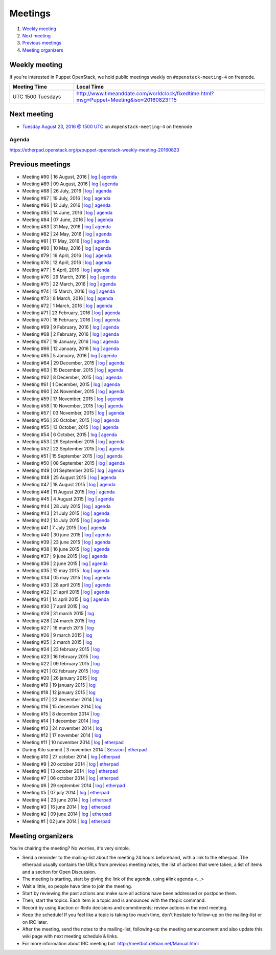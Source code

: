 .. _meetings:

########
Meetings
########

1. `Weekly meeting`_
2. `Next meeting`_
3. `Previous meetings`_
4. `Meeting organizers`_

Weekly meeting
==============

If you're interested in Puppet OpenStack, we hold public meetings weekly on
``#openstack-meeting-4`` on freenode.

.. list-table::
   :widths: 25 75
   :header-rows: 1

   * - Meeting Time
     - Local Time
   * - UTC 1500 Tuesdays
     - http://www.timeanddate.com/worldclock/fixedtime.html?msg=Puppet+Meeting&iso=20160823T15



Next meeting
============

- `Tuesday August 23, 2016 @ 1500 UTC
  <http://www.timeanddate.com/worldclock/fixedtime.html?msg=Puppet+Meeting&iso
  =20160823T15>`_ on ``#openstack-meeting-4`` on freenode

Agenda
------

https://etherpad.openstack.org/p/puppet-openstack-weekly-meeting-20160823

Previous meetings
=================
- Meeting #90 | 16 August, 2016 | `log
  <http://eavesdrop.openstack.org/meetings/puppet_openstack/2016/puppet_
  openstack.2016-08-16-15.00.log.html>`_ | `agenda
  <https://etherpad.openstack.org/p/puppet-openstack-weekly-meeting-
  20160816>`_
- Meeting #89 | 09 August, 2016 | `log
  <http://eavesdrop.openstack.org/meetings/puppet_openstack/2016/puppet_
  openstack.2016-08-09-15.00.log.html>`_ | `agenda
  <https://etherpad.openstack.org/p/puppet-openstack-weekly-meeting-
  20160809>`_
- Meeting #88 | 26 July, 2016 | `log
  <http://eavesdrop.openstack.org/meetings/puppet_openstack/2016/puppet_
  openstack.2016-07-26-15.01.log.html>`_ | `agenda
  <https://etherpad.openstack.org/p/puppet-openstack-weekly-meeting-
  20160726>`_
- Meeting #87 | 19 July, 2016 | `log
  <http://eavesdrop.openstack.org/meetings/puppet_openstack/2016/puppet_
  openstack.2016-07-19-15.00.log.html>`_ | `agenda
  <https://etherpad.openstack.org/p/puppet-openstack-weekly-meeting-
  20160719>`_
- Meeting #86 | 12 July, 2016 | `log
  <http://eavesdrop.openstack.org/meetings/puppet_openstack/2016/puppet_
  openstack.2016-07-12-15.00.log.html>`_ | `agenda
  <https://etherpad.openstack.org/p/puppet-openstack-weekly-meeting-
  20160712>`_
- Meeting #85 | 14 June, 2016 | `log
  <http://eavesdrop.openstack.org/meetings/puppet_openstack/2016/puppet_
  openstack.2016-06-14-15.00.log.html>`_ | `agenda
  <https://etherpad.openstack.org/p/puppet-openstack-weekly-meeting-
  20160614>`_
- Meeting #84 | 07 June, 2016 | `log
  <http://eavesdrop.openstack.org/meetings/puppet_openstack/2016/puppet_
  openstack.2016-06-07-15.00.log.html>`_ | `agenda
  <https://etherpad.openstack.org/p/puppet-openstack-weekly-meeting-
  20160607>`_
- Meeting #83 | 31 May, 2016 | `log
  <http://eavesdrop.openstack.org/meetings/puppet_openstack/2016/puppet_
  openstack.2016-05-31-15.00.log.html>`_ | `agenda
  <https://etherpad.openstack.org/p/puppet-openstack-weekly-meeting-
  20160531>`_
- Meeting #82 | 24 May, 2016 | `log
  <http://eavesdrop.openstack.org/meetings/puppet_openstack/2016/puppet_
  openstack.2016-05-24-15.00.log.html>`_ | `agenda
  <https://etherpad.openstack.org/p/puppet-openstack-weekly-meeting-
  20160524>`_
- Meeting #81 | 17 May, 2016 | `log
  <http://eavesdrop.openstack.org/meetings/puppet_openstack/2016/puppet_
  openstack.2016-05-17-15.00.log.html>`_ | `agenda
  <https://etherpad.openstack.org/p/puppet-openstack-weekly-meeting-
  20160517>`_
- Meeting #80 | 10 May, 2016 | `log
  <http://eavesdrop.openstack.org/meetings/puppet_openstack/2016/puppet_
  openstack.2016-05-10-15.01.log.html>`_ | `agenda
  <https://etherpad.openstack.org/p/puppet-openstack-weekly-meeting-
  20160510>`_
- Meeting #79 | 19 April, 2016 | `log
  <http://eavesdrop.openstack.org/meetings/puppet_openstack/2016/puppet_
  openstack.2016-04-19-15.00.html>`_ | `agenda
  <https://etherpad.openstack.org/p/puppet-openstack-weekly-meeting-
  20160419>`_
- Meeting #78 | 12 April, 2016 | `log
  <http://eavesdrop.openstack.org/meetings/puppet_openstack/2016/puppet_
  openstack.2016-04-12-15.00.html>`_ | `agenda
  <https://etherpad.openstack.org/p/puppet-openstack-weekly-meeting-
  20160412>`_
- Meeting #77 | 5 April, 2016 | `log
  <http://eavesdrop.openstack.org/meetings/puppet_openstack/2016/puppet_
  openstack.2016-04-05-15.00.html>`_ | `agenda
  <https://etherpad.openstack.org/p/puppet-openstack-weekly-meeting-
  20160405>`_
- Meeting #76 | 29 March, 2016 | `log
  <http://eavesdrop.openstack.org/meetings/puppet_openstack/2016/puppet_
  openstack.2016-03-29-15.00.html>`_ | `agenda
  <https://etherpad.openstack.org/p/puppet-openstack-weekly-meeting-
  20160329>`_
- Meeting #75 | 22 March, 2016 | `log
  <http://eavesdrop.openstack.org/meetings/puppet_openstack/2016/puppet_
  openstack.2016-03-22-15.00.html>`_ | `agenda
  <https://etherpad.openstack.org/p/puppet-openstack-weekly-meeting-
  20160322>`_
- Meeting #74 | 15 March, 2016 | `log
  <http://eavesdrop.openstack.org/meetings/puppet_openstack/2016/puppet_
  openstack.2016-03-15-15.01.html>`_ | `agenda
  <https://etherpad.openstack.org/p/puppet-openstack-weekly-meeting-
  20160315>`_
- Meeting #73 | 8 March, 2016 | `log
  <http://eavesdrop.openstack.org/meetings/puppet_openstack/2016/puppet_
  openstack.2016-03-08-15.00.html>`_ | `agenda
  <https://etherpad.openstack.org/p/puppet-openstack-weekly-meeting-
  20160308>`_
- Meeting #72 | 1 March, 2016 | `log
  <http://eavesdrop.openstack.org/meetings/puppet_openstack/2016/puppet_
  openstack.2016-03-01-15.00.html>`_ | `agenda
  <https://etherpad.openstack.org/p/puppet-openstack-weekly-meeting-
  20160301>`_
- Meeting #71 | 23 February, 2016 | `log
  <http://eavesdrop.openstack.org/meetings/puppet_openstack/2016/puppet_
  openstack.2016-02-23-15.00.html>`_ | `agenda
  <https://etherpad.openstack.org/p/puppet-openstack-weekly-meeting-
  20160223>`_
- Meeting #70 | 16 February, 2016 | `log
  <http://eavesdrop.openstack.org/meetings/puppet_openstack/2016/puppet_
  openstack.2016-02-16-15.00.html>`_ | `agenda
  <https://etherpad.openstack.org/p/puppet-openstack-weekly-meeting-
  20160216>`_
- Meeting #69 | 9 February, 2016 | `log
  <http://eavesdrop.openstack.org/meetings/puppet_openstack/2016/puppet_
  openstack.2016-02-09-15.00.html>`_ | `agenda
  <https://etherpad.openstack.org/p/puppet-openstack-weekly-meeting-
  20160209>`_
- Meeting #68 | 2 February, 2016 | `log
  <http://eavesdrop.openstack.org/meetings/puppet_openstack/2016/puppet_
  openstack.2016-02-02-14.59.html>`_ | `agenda
  <https://etherpad.openstack.org/p/puppet-openstack-weekly-meeting-
  20160201>`_
- Meeting #67 | 19 January, 2016 | `log
  <http://eavesdrop.openstack.org/meetings/puppet_openstack/2016/puppet_
  openstack.2016-01-19-15.00.html>`_ | `agenda
  <https://etherpad.openstack.org/p/puppet-openstack-weekly-meeting-
  20160119>`_
- Meeting #66 | 12 January, 2016 | `log
  <http://eavesdrop.openstack.org/meetings/puppet_openstack/2016/puppet_
  openstack.2016-01-12-15.00.html>`_ | `agenda
  <https://etherpad.openstack.org/p/puppet-openstack-weekly-meeting-
  20160112>`_
- Meeting #65 | 5 January, 2016 | `log
  <http://eavesdrop.openstack.org/meetings/puppet_openstack/2016/puppet_
  openstack.2016-01-05-15.00.html>`_ | `agenda
  <https://etherpad.openstack.org/p/puppet-openstack-weekly-meeting-
  20160105>`_
- Meeting #64 | 29 December, 2015 | `log
  <http://eavesdrop.openstack.org/meetings/puppet_openstack/2015/puppet_
  openstack.2015-12-29-14.59.html>`_ | `agenda
  <https://etherpad.openstack.org/p/puppet-openstack-weekly-meeting-
  20151229>`_
- Meeting #63 | 15 December, 2015 | `log
  <http://eavesdrop.openstack.org/meetings/puppet_openstack/2015/puppet_
  openstack.2015-12-15-15.00.html>`_ | `agenda
  <https://etherpad.openstack.org/p/puppet-openstack-weekly-meeting-
  20151215>`_
- Meeting #62 | 8 December, 2015 | `log
  <http://eavesdrop.openstack.org/meetings/puppet_openstack/2015/puppet_
  openstack.2015-12-08-15.00.html>`_ | `agenda
  <https://etherpad.openstack.org/p/puppet-openstack-weekly-meeting-
  20151208>`_
- Meeting #61 | 1 December, 2015 | `log
  <http://eavesdrop.openstack.org/meetings/puppet_openstack/2015/puppet_
  openstack.2015-12-01-15.00.html>`_ | `agenda
  <https://etherpad.openstack.org/p/puppet-openstack-weekly-meeting-
  20151201>`_
- Meeting #60 | 24 November, 2015 | `log
  <http://eavesdrop.openstack.org/meetings/puppet_openstack/2015/puppet_
  openstack.2015-11-24-15.00.html>`_ | `agenda
  <https://etherpad.openstack.org/p/puppet-openstack-weekly-meeting-
  20151124>`_
- Meeting #59 | 17 November, 2015 | `log
  <http://eavesdrop.openstack.org/meetings/puppet_openstack/2015/puppet_
  openstack.2015-11-17-15.00.html>`_ | `agenda
  <https://etherpad.openstack.org/p/puppet-openstack-weekly-meeting-
  20151117>`_
- Meeting #58 | 10 November, 2015 | `log
  <http://eavesdrop.openstack.org/meetings/puppet_openstack/2015/puppet_
  openstack.2015-11-10-15.00.html>`_ | `agenda
  <https://etherpad.openstack.org/p/puppet-openstack-weekly-meeting-
  20151110>`_
- Meeting #57 | 03 November, 2015 | `log
  <http://eavesdrop.openstack.org/meetings/puppet_openstack/2015/puppet_
  openstack.2015-11-03-15.16.html>`_ | `agenda
  <https://etherpad.openstack.org/p/puppet-openstack-weekly-meeting-
  20151103>`_
- Meeting #56 | 20 October, 2015 | `log
  <http://eavesdrop.openstack.org/meetings/puppet_openstack/2015/puppet_
  openstack.2015-10-20-15.00.html>`_ | `agenda
  <https://etherpad.openstack.org/p/puppet-openstack-weekly-meeting-
  20151020>`_
- Meeting #55 | 13 October, 2015 | `log
  <http://eavesdrop.openstack.org/meetings/puppet_openstack/2015/puppet_
  openstack.2015-10-13-15.00.html>`_ | `agenda
  <https://etherpad.openstack.org/p/puppet-openstack-weekly-meeting-
  20151013>`_
- Meeting #54 | 6 October, 2015 | `log
  <http://eavesdrop.openstack.org/meetings/puppet_openstack/2015/puppet_
  openstack.2015-10-06-15.00.html>`_ | `agenda
  <https://etherpad.openstack.org/p/puppet-openstack-weekly-meeting-
  20151006>`_
- Meeting #53 | 29 September 2015 | `log
  <http://eavesdrop.openstack.org/meetings/puppet_openstack/2015/puppet_
  openstack.2015-09-29-15.00.html>`_ | `agenda
  <https://etherpad.openstack.org/p/puppet-openstack-weekly-meeting-
  20150929>`_
- Meeting #52 | 22 September 2015 | `log
  <http://eavesdrop.openstack.org/meetings/puppet_openstack/2015/puppet_
  openstack.2015-09-22-15.00.html>`_ | `agenda
  <https://etherpad.openstack.org/p/puppet-openstack-weekly-meeting-
  20150922>`_
- Meeting #51 | 15 September 2015 | `log
  <http://eavesdrop.openstack.org/meetings/puppet_openstack/2015/puppet_
  openstack.2015-09-15-15.00.html>`_ | `agenda
  <https://etherpad.openstack.org/p/puppet-openstack-weekly-meeting-
  20150915>`_
- Meeting #50 | 08 September 2015 | `log
  <http://eavesdrop.openstack.org/meetings/puppet_openstack/2015/puppet_
  openstack.2015-09-08-15.00.html>`_ | `agenda
  <https://etherpad.openstack.org/p/puppet-openstack-weekly-meeting-
  20150908>`_
- Meeting #49 | 01 September 2015 | `log
  <http://eavesdrop.openstack.org/meetings/puppet_openstack/2015/puppet_
  openstack.2015-09-01-15.00.html>`_ | `agenda
  <https://etherpad.openstack.org/p/puppet-openstack-weekly-meeting-
  20150901>`_
- Meeting #48 | 25 August 2015 | `log
  <http://eavesdrop.openstack.org/meetings/puppet_openstack/2015/puppet_
  openstack.2015-08-25-15.01.html>`_ | `agenda
  <https://etherpad.openstack.org/p/puppet-openstack-weekly-meeting-
  20150825>`_
- Meeting #47 | 18 August 2015 | `log
  <http://eavesdrop.openstack.org/meetings/puppet_openstack/2015/puppet_
  openstack.2015-08-18-15.00.html>`_ | `agenda
  <https://etherpad.openstack.org/p/puppet-openstack-weekly-meeting-
  20150818>`_
- Meeting #46 | 11 August 2015 | `log
  <http://eavesdrop.openstack.org/meetings/puppet_openstack/2015/puppet_
  openstack.2015-08-11-15.00.html>`_ | `agenda
  <https://etherpad.openstack.org/p/puppet-openstack-weekly-meeting-
  20150811>`_
- Meeting #45 | 4 August 2015 | `log
  <http://eavesdrop.openstack.org/meetings/puppet_openstack/2015/puppet_
  openstack.2015-08-04-15.00.html>`_ | `agenda
  <https://etherpad.openstack.org/p/puppet-openstack-weekly-meeting-
  20150804>`_
- Meeting #44 | 28 July 2015 | `log
  <http://eavesdrop.openstack.org/meetings/puppet_openstack/2015/puppet_
  openstack.2015-07-28-15.00.html>`_ | `agenda
  <https://etherpad.openstack.org/p/puppet-openstack-weekly-meeting-
  20150728>`_
- Meeting #43 | 21 July 2015 | `log
  <http://eavesdrop.openstack.org/meetings/puppet/2015/puppet.
  2015-07-21-14.59.html>`_ | `agenda
  <https://etherpad.openstack.org/p/puppet-openstack-weekly-meeting-
  20150721>`_
- Meeting #42 | 14 July 2015 | `log
  <http://eavesdrop.openstack.org/meetings/puppet_openstack/2015/puppet_
  openstack.2015-07-14-15.00.html>`_ | `agenda
  <https://etherpad.openstack.org/p/puppet-openstack-weekly-meeting-
  20150714>`_
- Meeting #41 | 7 July 2015 | `log
  <http://eavesdrop.openstack.org/meetings/puppet_openstack/2015/puppet_
  openstack.2015-07-07-15.00.html>`_ | `agenda
  <https://etherpad.openstack.org/p/puppet-openstack-weekly-meeting-
  20150707>`_
- Meeting #40 | 30 june 2015 | `log
  <http://eavesdrop.openstack.org/meetings/puppet_openstack/2015/puppet_
  openstack.2015-06-30-15.00.html>`_ | `agenda
  <https://etherpad.openstack.org/p/puppet-openstack-weekly-meeting-
  20150630>`_
- Meeting #39 | 23 june 2015 | `log
  <http://eavesdrop.openstack.org/meetings/puppet_openstack/2015/puppet_
  openstack.2015-06-23-15.00.html>`_ | `agenda
  <https://etherpad.openstack.org/p/puppet-openstack-weekly-meeting-
  20150623>`_
- Meeting #38 | 16 june 2015 | `log
  <http://eavesdrop.openstack.org/meetings/puppet_openstack/2015/puppet_
  openstack.2015-06-16-15.00.html>`_ | `agenda
  <https://etherpad.openstack.org/p/puppet-openstack-weekly-meeting-
  20150616>`_
- Meeting #37 | 9 june 2015 | `log
  <http://eavesdrop.openstack.org/meetings/puppet_openstack/2015/puppet_
  openstack.2015-06-09-15.00.html>`_ | `agenda
  <https://etherpad.openstack.org/p/puppet-openstack-weekly-meeting-
  20150609>`_
- Meeting #36 | 2 june 2015 | `log
  <http://eavesdrop.openstack.org/meetings/puppet_openstack/2015/puppet_
  openstack.2015-06-02-15.00.html>`_ | `agenda
  <https://etherpad.openstack.org/p/puppet-openstack-weekly-meeting-
  20150602>`_
- Meeting #35 | 12 may 2015 | `log
  <http://eavesdrop.openstack.org/meetings/puppet_openstack/2015/puppet_
  openstack.2015-05-12-15.00.html>`_ | `agenda
  <https://etherpad.openstack.org/p/puppet-openstack-weekly-meeting-
  20150512>`_
- Meeting #34 | 05 may 2015 | `log
  <http://eavesdrop.openstack.org/meetings/puppet_openstack/2015/puppet_
  openstack.2015-05-05-15.00.html>`_ | `agenda
  <https://etherpad.openstack.org/p/puppet-openstack-weekly-meeting-
  20150505>`_
- Meeting #33 | 28 april 2015 | `log
  <http://eavesdrop.openstack.org/meetings/puppet_openstack/2015/puppet_
  openstack.2015-04-28-15.00.html>`_ | `agenda
  <https://etherpad.openstack.org/p/puppet-openstack-weekly-meeting-
  20150428>`_
- Meeting #32 | 21 april 2015 | `log
  <http://eavesdrop.openstack.org/meetings/puppet_openstack/2015/puppet_
  openstack.2015-04-21-15.00.html>`_ | `agenda
  <https://etherpad.openstack.org/p/puppet-openstack-weekly-meeting-
  20150421>`_
- Meeting #31 | 14 april 2015 | `log
  <http://eavesdrop.openstack.org/meetings/puppet_openstack/2015/puppet_
  openstack.2015-04-14-15.00.html>`_ | `agenda
  <https://etherpad.openstack.org/p/puppet-openstack-weekly-meeting-
  20150414>`_
- Meeting #30 | 7 april 2015 | `log
  <http://eavesdrop.openstack.org/meetings/puppet_openstack/2015/puppet_
  openstack.2015-04-07-15.00.html>`_
- Meeting #29 | 31 march 2015 | `log
  <http://eavesdrop.openstack.org/meetings/puppet_openstack/2015/puppet_
  openstack.2015-03-31-15.00.html>`_
- Meeting #28 | 24 march 2015 | `log
  <http://eavesdrop.openstack.org/meetings/puppet_openstack/2015/puppet_
  openstack.2015-03-24-14.59.html>`_
- Meeting #27 | 16 march 2015 | `log
  <http://eavesdrop.openstack.org/meetings/puppet_openstack/2015/puppet_
  openstack.2015-03-16-13.59.html>`_
- Meeting #26 | 9 march 2015 | `log
  <http://eavesdrop.openstack.org/meetings/puppet_openstack/2015/puppet_
  openstack.2015-03-09-13.00.html>`_
- Meeting #25 | 2 march 2015 | `log
  <http://eavesdrop.openstack.org/meetings/puppet_openstack/2015/puppet_
  openstack.2015-03-02-14.01.html>`_
- Meeting #24 | 23 february 2015 | `log
  <http://eavesdrop.openstack.org/meetings/puppet_openstack/2015/puppet_
  openstack.2015-02-23-14.00.html>`_
- Meeting #23 | 16 february 2015 | `log
  <http://eavesdrop.openstack.org/meetings/puppet_openstack/2015/puppet_
  openstack.2015-02-16-14.05.html>`_
- Meeting #22 | 09 february 2015 | `log
  <http://eavesdrop.openstack.org/meetings/puppet_openstack/2015/puppet_
  openstack.2015-02-09-14.02.html>`_
- Meeting #21 | 02 february 2015 | `log
  <http://eavesdrop.openstack.org/meetings/puppet_openstack/2015/puppet_
  openstack.2015-02-02-14.00.html>`_
- Meeting #20 | 26 january 2015 | `log
  <http://eavesdrop.openstack.org/meetings/puppet_openstack/2015/puppet_
  openstack.2015-01-26-14.04.html>`_
- Meeting #19 | 19 january 2015 | `log
  <http://eavesdrop.openstack.org/meetings/puppet_openstack/2015/puppet_
  openstack.2015-01-19-14.00.html>`_
- Meeting #18 | 12 january 2015 | `log
  <http://eavesdrop.openstack.org/meetings/puppet_openstack/2015/puppet_
  openstack.2015-01-12-14.00.html>`_
- Meeting #17 | 22 december 2014 | `log
  <http://eavesdrop.openstack.org/meetings/puppet_openstack/2014/puppet_
  openstack.2014-12-22-14.05.html>`_
- Meeting #16 | 15 december 2014 | `log
  <http://eavesdrop.openstack.org/meetings/puppet_openstack/2014/puppet_
  openstack.2014-12-15-14.03.html>`_
- Meeting #15 | 8 december 2014 | `log
  <http://eavesdrop.openstack.org/meetings/puppet_openstack/2014/puppet_
  openstack.2014-12-08-14.05.html>`_
- Meeting #14 | 1 december 2014 | `log
  <http://eavesdrop.openstack.org/meetings/puppet_openstack/2014/puppet_
  openstack.2014-12-01-14.00.html>`_
- Meeting #13 | 24 november 2014 | `log
  <http://eavesdrop.openstack.org/meetings/puppet_openstack/2014/puppet_
  openstack.2014-11-24-14.04.html>`_
- Meeting #12 | 17 november 2014 | `log
  <http://eavesdrop.openstack.org/meetings/puppet_openstack/2014/puppet_
  openstack.2014-11-17-14.01.html>`_
- Meeting #11 | 10 november 2014 | `log
  <http://eavesdrop.openstack.org/meetings/puppet_openstack/2014/puppet_
  openstack.2014-11-10-14.00.html>`_ | `etherpad
  <https://etherpad.openstack.org/p/puppet-openstack-2014-11-10>`_
- During Kilo summit | 3 november 2014 | `Session
  <https://wiki.openstack.org/wiki/Puppet-openstack/Kilo>`_ | `etherpad
  <https://etherpad.openstack.org/p/puppet-openstack-paris-agenda>`_
- Meeting #10 | 27 october 2014 | `log
  <http://eavesdrop.openstack.org/meetings/puppet_openstack/2014/puppet_
  openstack.2014-10-27-14.04.html>`_ | `etherpad
  <https://etherpad.openstack.org/p/puppet-openstack-agenda-10.27.2014>`_
- Meeting #9 | 20 october 2014 | `log
  <http://irclog.perlgeek.de/puppet-openstack/2014-10-20>`_ | `etherpad
  <https://etherpad.openstack.org/p/puppet-openstack-2014-10-20>`_
- Meeting #8 | 13 october 2014 | `log
  <http://irclog.perlgeek.de/puppet-openstack/2014-10-13>`_ | `etherpad
  <https://etherpad.openstack.org/p/puppet-openstack-2014-10-13>`_
- Meeting #7 | 06 october 2014 | `log
  <http://irclog.perlgeek.de/puppet-openstack/2014-10-06>`_ | `etherpad
  <https://etherpad.openstack.org/p/puppet-openstack-2014-10-06>`_
- Meeting #6 | 29 september 2014 | `log
  <http://irclog.perlgeek.de/puppet-openstack/2014-09-29>`_ | `etherpad
  <https://etherpad.openstack.org/p/puppet-openstack-2014-09-29>`_
- Meeting #5 | 07 july 2014 | `log
  <http://irclog.perlgeek.de/puppet-openstack/2014-07-07>`_ | `etherpad
  <https://etherpad.openstack.org/p/puppet-openstack-2014-07-07>`_
- Meeting #4 | 23 june 2014 | `log
  <http://irclog.perlgeek.de/puppet-openstack/2014-06-23>`_ | `etherpad
  <https://etherpad.openstack.org/p/puppet-openstack-2014-06-23>`_
- Meeting #3 | 16 june 2014 | `log
  <http://irclog.perlgeek.de/puppet-openstack/2014-06-16>`_ | `etherpad
  <https://etherpad.openstack.org/p/puppet-openstack-2014-06-16>`_
- Meeting #2 | 09 june 2014 | `log
  <http://irclog.perlgeek.de/puppet-openstack/2014-06-09>`_ | `etherpad
  <https://etherpad.openstack.org/p/puppet-openstack-2014-06-09>`_
- Meeting #1 | 02 june 2014 | `log
  <http://irclog.perlgeek.de/puppet-openstack/2014-06-02>`_ | `etherpad
  <https://etherpad.openstack.org/p/puppet-openstack-2014-06-02>`_


Meeting organizers
==================

You're chairing the meeting? No worries, it's very simple.

- Send a reminder to the mailing-list about the meeting 24 hours beforehand,
  with a link to the etherpad. The etherpad usually contains the URLs from
  previous meeting notes, the list of actions that were taken, a list of items
  and a section for Open Discussion.
- The meeting is starting, start by giving the link of the agenda, using #link
  agenda <...>
- Wait a little, so people have time to join the meeting.
- Start by reviewing the past actions and make sure all actions have been
  addressed or postpone them.
- Then, start the topics. Each item is a topic and is announced with the #topic
  command.
- Record by using #action or #info decisions and commitments; review actions
  in the next meeting.
- Keep the scheduleǃ If you feel like a topic is taking too much time, don't
  hesitate to follow-up on the mailing-list or on IRC later.
- After the meeting, send the notes to the mailing-list, following-up the
  meeting announcement and also update this wiki page with next meeting
  schedule & links.
- For more information about IRC meeting botː
  http://meetbot.debian.net/Manual.html
